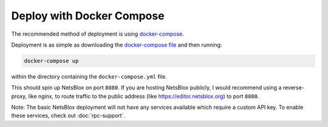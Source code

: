 Deploy with Docker Compose
==========================

The recommended method of deployment is using `docker-compose <https://docs.docker.com/compose/>`__.

Deployment is as simple as downloading the `docker-compose file <https://raw.githubusercontent.com/NetsBlox/NetsBlox/master/docker-compose.yml>`__ and then running:

.. code-block:: sh

    docker-compose up

within the directory containing the ``docker-compose.yml`` file.

This should spin up NetsBlox on port ``8080``.
If you are hosting NetsBlox publicly, I would recommend using a reverse-proxy, like nginx, to route traffic to the public address (like https://editor.netsblox.org) to port ``8080``.

Note: The basic NetsBlox deployment will not have any services available which require a custom API key.
To enable these services, check out :doc:`rpc-support`.
